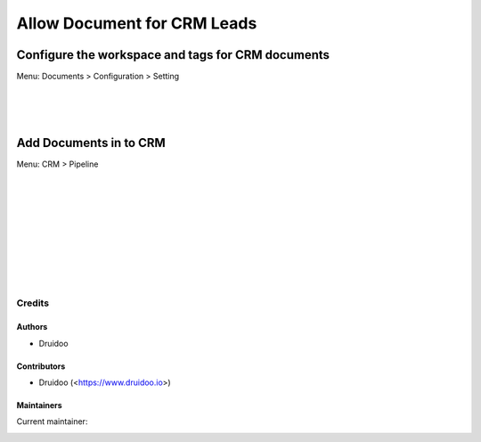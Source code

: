 ============================
Allow Document for CRM Leads
============================

Configure the workspace and tags for CRM documents
-----------------------------------------------------
Menu: Documents > Configuration > Setting

.. image:: /documents_crm/static/description/document_setting.png
   :width: 1100px

|
|
|

Add Documents in to CRM
-------------------------
Menu: CRM > Pipeline

.. image:: /documents_crm/static/description/crm_file_upload.png
   :width: 1100px

|
|
|

.. image:: /documents_crm/static/description/crm_file_upload_2.png
   :width: 1100px

|
|
|

.. image:: /documents_crm/static/description/crm_file_upload_3.png
   :width: 1100px

|
|
|

Credits
=======

Authors
~~~~~~~

* Druidoo

Contributors
~~~~~~~~~~~~

* Druidoo (<https://www.druidoo.io>)

Maintainers
~~~~~~~~~~~

.. |maintainer-ivantodorovich| image:: https://github.com/ivantodorovich.png?size=40px
    :target: https://github.com/ivantodorovich
    :alt: ivantodorovich

Current maintainer:

|maintainer-ivantodorovich| 
